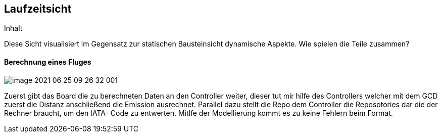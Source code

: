 [[section-runtime-view]]
== Laufzeitsicht

[role="arc42help"]
****
.Inhalt
Diese Sicht visualisiert im Gegensatz zur statischen Bausteinsicht dynamische Aspekte. Wie spielen die Teile zusammen?

****

==== Berechnung eines Fluges

image::image-2021-06-25-09-26-32-001.png[]

Zuerst gibt das Board die zu berechneten Daten an den Controller weiter, dieser tut mir hilfe des Controllers welcher mit dem GCD zuerst die Distanz anschließend die Emission ausrechnet.  Parallel dazu stellt die Repo dem Controller die Reposotories dar die der Rechner braucht, um den IATA- Code zu entwerten. Mitlfe der Modellierung kommt es zu keine Fehlern beim Format.
